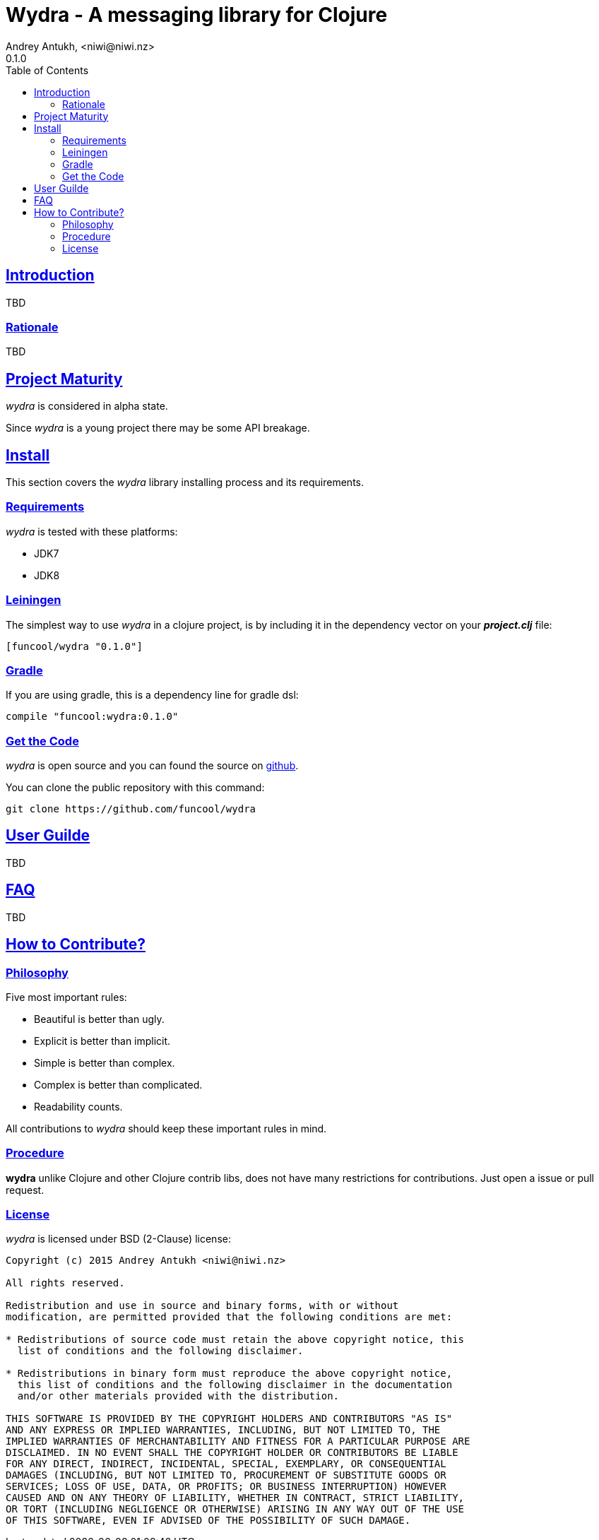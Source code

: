 = Wydra - A messaging library for Clojure
Andrey Antukh, <niwi@niwi.nz>
0.1.0
:toc: left
:!numbered:
:source-highlighter: pygments
:pygments-style: friendly
:sectlinks:


== Introduction

TBD


=== Rationale

TBD

== Project Maturity

_wydra_ is considered in alpha state.

Since _wydra_ is a young project there may be some API breakage.


== Install

This section covers the _wydra_ library installing process and its requirements.


=== Requirements

_wydra_ is tested with these platforms:

- JDK7
- JDK8


=== Leiningen

The simplest way to use _wydra_ in a clojure project, is by including it in the dependency
vector on your *_project.clj_* file:

[source,clojure]
----
[funcool/wydra "0.1.0"]
----


=== Gradle

If you are using gradle, this is a dependency line for gradle dsl:

[source,groovy]
----
compile "funcool:wydra:0.1.0"
----


=== Get the Code

_wydra_ is open source and you can found the source on link:https://github.com/funcool/wydra[github].

You can clone the public repository with this command:

[source,text]
----
git clone https://github.com/funcool/wydra
----

== User Guilde

TBD


== FAQ

TBD

== How to Contribute?

=== Philosophy

Five most important rules:

- Beautiful is better than ugly.
- Explicit is better than implicit.
- Simple is better than complex.
- Complex is better than complicated.
- Readability counts.

All contributions to _wydra_ should keep these important rules in mind.


=== Procedure

**wydra** unlike Clojure and other Clojure contrib libs, does not have many
restrictions for contributions. Just open a issue or pull request.


=== License

_wydra_ is licensed under BSD (2-Clause) license:

----
Copyright (c) 2015 Andrey Antukh <niwi@niwi.nz>

All rights reserved.

Redistribution and use in source and binary forms, with or without
modification, are permitted provided that the following conditions are met:

* Redistributions of source code must retain the above copyright notice, this
  list of conditions and the following disclaimer.

* Redistributions in binary form must reproduce the above copyright notice,
  this list of conditions and the following disclaimer in the documentation
  and/or other materials provided with the distribution.

THIS SOFTWARE IS PROVIDED BY THE COPYRIGHT HOLDERS AND CONTRIBUTORS "AS IS"
AND ANY EXPRESS OR IMPLIED WARRANTIES, INCLUDING, BUT NOT LIMITED TO, THE
IMPLIED WARRANTIES OF MERCHANTABILITY AND FITNESS FOR A PARTICULAR PURPOSE ARE
DISCLAIMED. IN NO EVENT SHALL THE COPYRIGHT HOLDER OR CONTRIBUTORS BE LIABLE
FOR ANY DIRECT, INDIRECT, INCIDENTAL, SPECIAL, EXEMPLARY, OR CONSEQUENTIAL
DAMAGES (INCLUDING, BUT NOT LIMITED TO, PROCUREMENT OF SUBSTITUTE GOODS OR
SERVICES; LOSS OF USE, DATA, OR PROFITS; OR BUSINESS INTERRUPTION) HOWEVER
CAUSED AND ON ANY THEORY OF LIABILITY, WHETHER IN CONTRACT, STRICT LIABILITY,
OR TORT (INCLUDING NEGLIGENCE OR OTHERWISE) ARISING IN ANY WAY OUT OF THE USE
OF THIS SOFTWARE, EVEN IF ADVISED OF THE POSSIBILITY OF SUCH DAMAGE.
----
